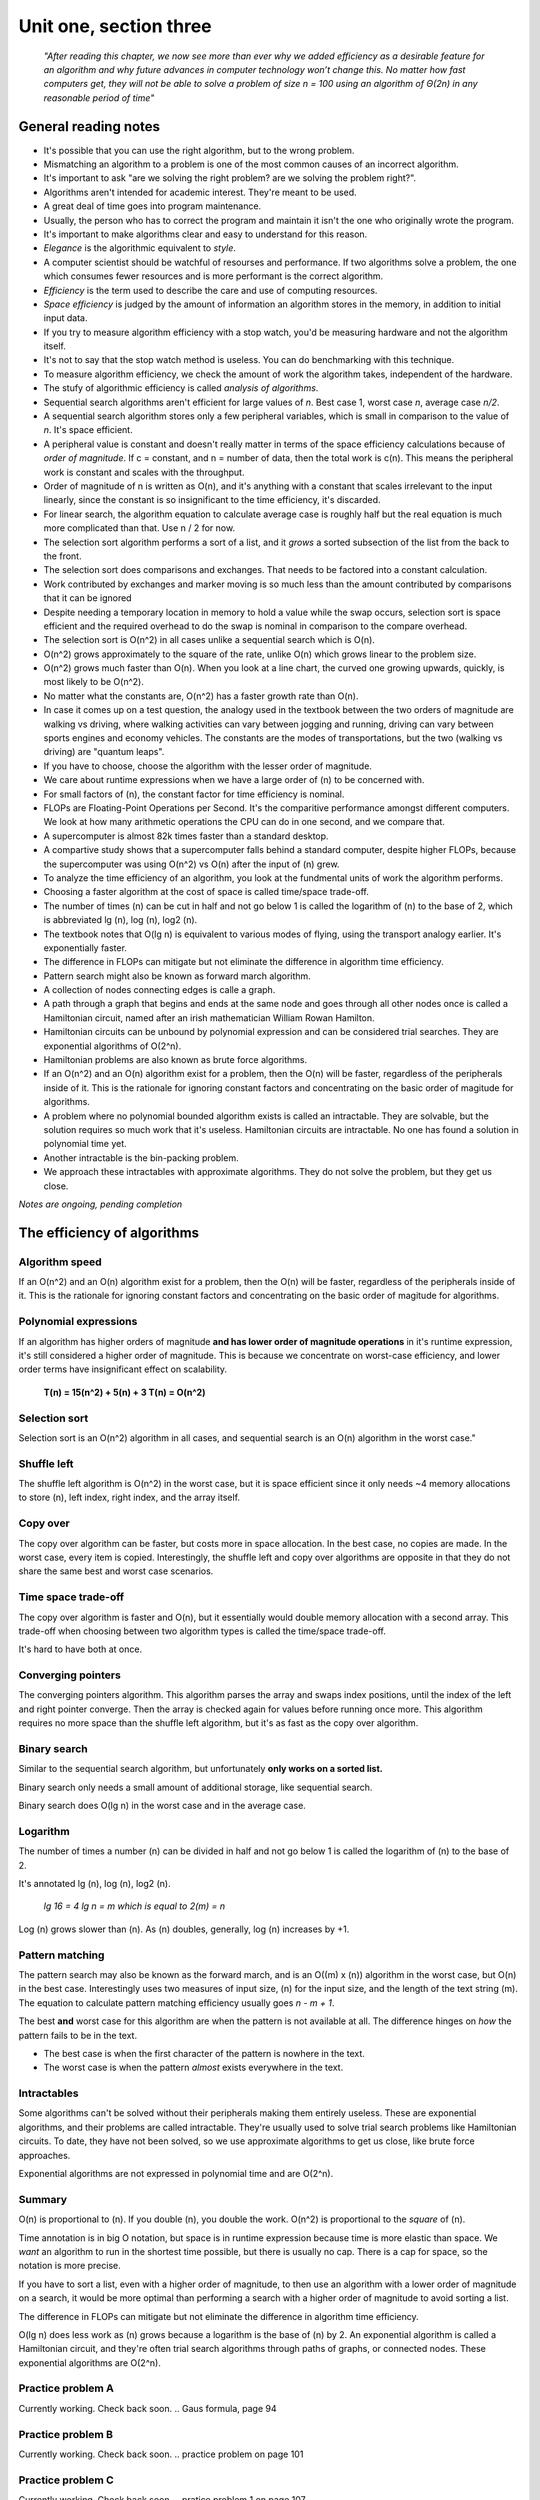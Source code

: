 .. I'm on 138/148 right now
.. I have not submitted the challenge work yet
.. an assignment is required for chapter 3 "Assignment 1 – choose ONE exercise each from Chapters 2 and 3"
.. assignment not submitted yet.


Unit one, section three
++++++++++++++++++++++++

    *"After reading this chapter, we now see more than ever why we added efficiency as a desirable feature for an algorithm and why future advances in computer technology won’t change this. No matter how fast computers get, they will not be able to solve a problem of size n = 100 using an algorithm of Θ(2n) in any reasonable period of time"*


General reading notes
======================

* It's possible that you can use the right algorithm, but to the wrong problem.
* Mismatching an algorithm to a problem is one of the most common causes of an incorrect algorithm.
* It's important to ask "are we solving the right problem? are we solving the problem right?".
* Algorithms aren't intended for academic interest. They're meant to be used.
* A great deal of time goes into program maintenance.
* Usually, the person who has to correct the program and maintain it isn't the one who originally wrote the program.
* It's important to make algorithms clear and easy to understand for this reason.
* *Elegance* is the algorithmic equivalent to *style*.
* A computer scientist should be watchful of resourses and performance. If two algorithms solve a problem, the one which consumes fewer resources and is more performant is the correct algorithm.
* *Efficiency* is the term used to describe the care and use of computing resources.
* *Space efficiency* is judged by the amount of information an algorithm stores in the memory, in addition to initial input data.
* If you try to measure algorithm efficiency with a stop watch, you'd be measuring hardware and not the algorithm itself.
* It's not to say that the stop watch method is useless. You can do benchmarking with this technique.
* To measure algorithm efficiency, we check the amount of work the algorithm takes, independent of the hardware.
* The stufy of algorithmic efficiency is called *analysis of algorithms*.
* Sequential search algorithms aren't efficient for large values of *n*. Best case 1, worst case *n*, average case *n/2*.
* A sequential search algorithm stores only a few peripheral variables, which is small in comparison to the value of *n*. It's space efficient.
* A peripheral value is constant and doesn't really matter in terms of the space efficiency calculations because of *order of magnitude*. If c = constant, and n = number of data, then the total work is c(n). This means the peripheral work is constant and scales with the throughput.
* Order of magnitude of n is written as O(n), and it's anything with a constant that scales irrelevant to the input linearly, since the constant is so insignificant to the time efficiency, it's discarded.
* For linear search, the algorithm equation to calculate average case is roughly half but the real equation is much more complicated than that. Use n / 2 for now.
* The selection sort algorithm performs a sort of a list, and it *grows* a sorted subsection of the list from the back to the front.
* The selection sort does comparisons and exchanges. That needs to be factored into a constant calculation.
* Work contributed by exchanges and marker moving is so much less than the amount contributed by comparisons that it can be ignored
* Despite needing a temporary location in memory to hold a value while the swap occurs, selection sort is space efficient and the required overhead to do the swap is nominal in comparison to the compare overhead.
* The selection sort is O(n^2) in all cases unlike a sequential search which is O(n).
* O(n^2) grows approximately to the square of the rate, unlike O(n) which grows linear to the problem size.
* O(n^2) grows much faster than O(n). When you look at a line chart, the curved one growing upwards, quickly, is most likely to be O(n^2).
* No matter what the constants are, O(n^2) has a faster growth rate than O(n).
* In case it comes up on a test question, the analogy used in the textbook between the two orders of magnitude are walking vs driving, where walking activities can vary between jogging and running, driving can vary between sports engines and economy vehicles. The constants are the modes of transportations, but the two (walking vs driving) are "quantum leaps".
* If you have to choose, choose the algorithm with the lesser order of magnitude.
* We care about runtime expressions when we have a large order of (n) to be concerned with.
* For small factors of (n), the constant factor for time efficiency is nominal.
* FLOPs are Floating-Point Operations per Second. It's the comparitive performance amongst different computers. We look at how many arithmetic operations the CPU can do in one second, and we compare that.
* A supercomputer is almost 82k times faster than a standard desktop.
* A compartive study shows that a supercomputer falls behind a standard computer, despite higher FLOPs, because the supercomputer was using O(n^2) vs O(n) after the input of (n) grew.
* To analyze the time efficiency of an algorithm, you look at the fundmental units of work the algorithm performs.
* Choosing a faster algorithm at the cost of space is called time/space trade-off.
* The number of times (n) can be cut in half and not go below 1 is called the logarithm of (n) to the base of 2, which is abbreviated lg (n), log (n), log2 (n).
* The textbook notes that O(lg n) is equivalent to various modes of flying, using the transport analogy earlier. It's exponentially faster.
* The difference in FLOPs can mitigate but not eliminate the difference in algorithm time efficiency.
* Pattern search might also be known as forward march algorithm.
* A collection of nodes connecting edges is calle a graph.
* A path through a graph that begins and ends at the same node and goes through all other nodes once is called a Hamiltonian circuit, named after an irish mathematician William Rowan Hamilton.
* Hamiltonian circuits can be unbound by polynomial expression and can be considered trial searches. They are exponential algorithms of O(2^n).
* Hamiltonian problems are also known as brute force algorithms.
* If an O(n^2) and an O(n) algorithm exist for a problem, then the O(n) will be faster, regardless of the peripherals inside of it. This is the rationale for ignoring constant factors and concentrating on the basic order of magitude for algorithms.
* A problem where no polynomial bounded algorithm exists is called an intractable. They are solvable, but the solution requires so much work that it's useless. Hamiltonian circuits are intractable. No one has found a solution in polynomial time yet.
* Another intractable is the bin-packing problem.
* We approach these intractables with approximate algorithms. They do not solve the problem, but they get us close.


*Notes are ongoing, pending completion*


The efficiency of algorithms
=============================

Algorithm speed
~~~~~~~~~~~~~~~~
If an O(n^2) and an O(n) algorithm exist for a problem, then the O(n) will be faster, regardless of the peripherals inside of it. This is the rationale for ignoring constant factors and concentrating on the basic order of magitude for algorithms.

Polynomial expressions
~~~~~~~~~~~~~~~~~~~~~~~
If an algorithm has higher orders of magnitude **and has lower order of magnitude operations** in it's runtime expression, it's still considered a higher order of magnitude. This is because we concentrate on worst-case efficiency, and lower order terms have insignificant effect on scalability.

    **T(n) = 15(n^2) + 5(n) + 3
    T(n) = O(n^2)**

Selection sort
~~~~~~~~~~~~~~~
Selection sort is an O(n^2) algorithm in all cases, and sequential search is an O(n) algorithm in the worst case."

Shuffle left
~~~~~~~~~~~~~
The shuffle left algorithm is O(n^2) in the worst case, but it is space efficient since it only needs ~4 memory allocations to store (n), left index, right index, and the array itself.

Copy over
~~~~~~~~~~
The copy over algorithm can be faster, but costs more in space allocation. In the best case, no copies are made. In the worst case, every item is copied. Interestingly, the shuffle left and copy over algorithms are opposite in that they do not share the same best and worst case scenarios. 

Time space trade-off
~~~~~~~~~~~~~~~~~~~~~
The copy over algorithm is faster and O(n), but it essentially would double memory allocation with a second array. This trade-off when choosing between two algorithm types is called the time/space trade-off.

It's hard to have both at once.

Converging pointers
~~~~~~~~~~~~~~~~~~~~
The converging pointers algorithm. This algorithm parses the array and swaps index positions, until the index of the left and right pointer converge. Then the array is checked again for values before running once more. This algorithm requires no more space than the shuffle left algorithm, but it's as fast as the copy over algorithm.

Binary search
~~~~~~~~~~~~~~~
Similar to the sequential search algorithm, but unfortunately **only works on a sorted list.**

Binary search only needs a small amount of additional storage, like sequential search.

Binary search does O(lg n) in the worst case and in the average case.

Logarithm
~~~~~~~~~~
The number of times a number (n) can be divided in half and not go below 1 is called the logarithm of (n) to the base of 2. 

It's annotated lg (n), log (n), log2 (n). 

    *lg 16 = 4
    lg n = m which is equal to 2(m) = n*

Log (n) grows slower than (n). As (n) doubles, generally, log (n) increases by +1.

Pattern matching
~~~~~~~~~~~~~~~~~
The pattern search may also be known as the forward march, and is an O((m) x (n)) algorithm in the worst case, but O(n) in the best case. Interestingly uses two measures of input size, (n) for the input size, and the length of the text string (m). The equation to calculate pattern matching efficiency usually goes *n - m + 1*.

The best **and** worst case for this algorithm are when the pattern is not available at all. The difference hinges on *how* the pattern fails to be in the text.

+ The best case is when the first character of the pattern is nowhere in the text.
+ The worst case is when the pattern *almost* exists everywhere in the text.

Intractables
~~~~~~~~~~~~~~
Some algorithms can't be solved without their peripherals making them entirely useless. These are exponential algorithms, and their problems are called intractable. They're usually used to solve trial search problems like Hamiltonian circuits. To date, they have not been solved, so we use approximate algorithms to get us close, like brute force approaches.

Exponential algorithms are not expressed in polynomial time and are O(2^n).


Summary
~~~~~~~~
O(n) is proportional to (n). If you double (n), you double the work. O(n^2) is proportional to the *square* of (n).

Time annotation is in big O notation, but space is in runtime expression because time is more elastic than space. We *want* an algorithm to run in the shortest time possible, but there is usually no cap. There is a cap for space, so the notation is more precise.

If you have to sort a list, even with a higher order of magnitude, to then use an algorithm with a lower order of magnitude on a search, it would be more optimal than performing a search with a higher order of magnitude to avoid sorting a list.

The difference in FLOPs can mitigate but not eliminate the difference in algorithm time efficiency.

O(lg n) does less work as (n) grows because a logarithm is the base of (n) by 2. An exponential algorithm is called a Hamiltonian circuit, and they're often trial search algorithms through paths of graphs, or connected nodes. These exponential algorithms are O(2^n).


Practice problem A
~~~~~~~~~~~~~~~~~~~~
Currently working. Check back soon. 
.. Gaus formula, page 94

Practice problem B 
~~~~~~~~~~~~~~~~~~~~
Currently working. Check back soon. 
.. practice problem on page 101

Practice problem C
~~~~~~~~~~~~~~~~~~~~
Currently working. Check back soon. 
.. pratice problem 1 on page 107


Challenge work submission
===========================

1. Read chapter three of the textbook.
2. Locate an resource which discusses attributes of algorithms discussedin chapter 3. Post a link with a brief review.


.. note:: 
   Finding a link.


Pending completion


Works cited
~~~~~~~~~~~~

Pending completion


Assignment 1 (chapter one, section three)
==========================================
.. this is technically part 2/2 for assignment 1. The first part is in the previous chapter, unitOneSectionTwo.rst